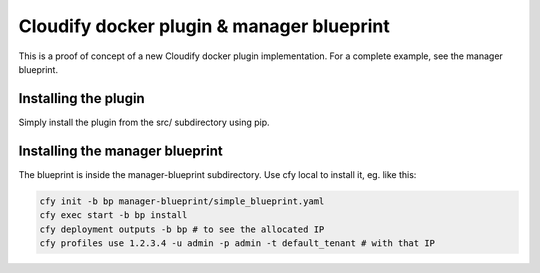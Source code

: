 Cloudify docker plugin & manager blueprint
==========================================

This is a proof of concept of a new Cloudify docker plugin implementation.
For a complete example, see the manager blueprint.

Installing the plugin
---------------------

Simply install the plugin from the src/ subdirectory using pip.


Installing the manager blueprint
--------------------------------

The blueprint is inside the manager-blueprint subdirectory.
Use cfy local to install it, eg. like this:

.. code-block:: bash

    cfy init -b bp manager-blueprint/simple_blueprint.yaml
    cfy exec start -b bp install
    cfy deployment outputs -b bp # to see the allocated IP
    cfy profiles use 1.2.3.4 -u admin -p admin -t default_tenant # with that IP
